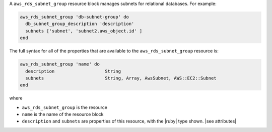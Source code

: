 .. The contents of this file are included in multiple topics.
.. This file should not be changed in a way that hinders its ability to appear in multiple documentation sets.


A ``aws_rds_subnet_group`` resource block manages subnets for relational databases. For example:

.. code-block:: ruby

   aws_rds_subnet_group 'db-subnet-group' do
     db_subnet_group_description 'description'
     subnets ['subnet', 'subnet2.aws_object.id' ]
   end

The full syntax for all of the properties that are available to the ``aws_rds_subnet_group`` resource is:

.. code-block:: ruby

   aws_rds_subnet_group 'name' do
     description                   String
     subnets                       String, Array, AwsSubnet, AWS::EC2::Subnet
   end

where 

* ``aws_rds_subnet_group`` is the resource
* ``name`` is the name of the resource block
* ``description`` and ``subnets`` are properties of this resource, with the |ruby| type shown. |see attributes|
